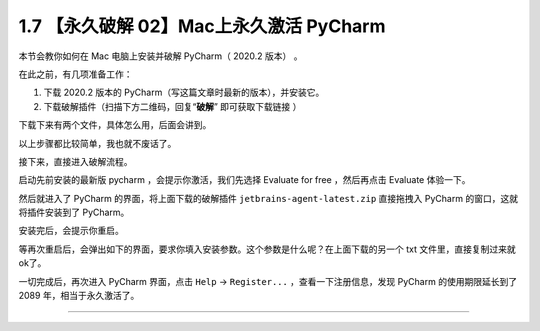1.7 【永久破解 02】Mac上永久激活 PyCharm
========================================

|image0|

本节会教你如何在 Mac 电脑上安装并破解 PyCharm（ 2020.2 版本） 。

在此之前，有几项准备工作：

1. 下载 2020.2 版本的 PyCharm（写这篇文章时最新的版本），并安装它。

2. 下载破解插件（扫描下方二维码，回复“**破解**” 即可获取下载链接 ）

|image1|

下载下来有两个文件，具体怎么用，后面会讲到。

|image2|

以上步骤都比较简单，我也就不废话了。

接下来，直接进入破解流程。

启动先前安装的最新版 pycharm ，会提示你激活，我们先选择 Evaluate for
free ，然后再点击 Evaluate 体验一下。

|image3|

然后就进入了 PyCharm 的界面，将上面下载的破解插件
``jetbrains-agent-latest.zip`` 直接拖拽入 PyCharm
的窗口，这就将插件安装到了 PyCharm。

安装完后，会提示你重启。

|image4|

等再次重启后，会弹出如下的界面，要求你填入安装参数。这个参数是什么呢？在上面下载的另一个
txt 文件里，直接复制过来就ok了。

|image5|

一切完成后，再次进入 PyCharm 界面，点击 ``Help`` -> ``Register...``
，查看一下注册信息，发现 PyCharm 的使用期限延长到了 2089
年，相当于永久激活了。

|image6|

--------------

|image7|

.. |image0| image:: http://image.iswbm.com/20200804124133.png
.. |image1| image:: http://image.iswbm.com/20200822232148.png
.. |image2| image:: http://image.iswbm.com/20200822231023.png
.. |image3| image:: http://image.iswbm.com/20200822224451.png
.. |image4| image:: http://image.iswbm.com/image-20200822225834782.png
.. |image5| image:: http://image.iswbm.com/20200822225455.png
.. |image6| image:: http://image.iswbm.com/20200822225534.png
.. |image7| image:: http://image.iswbm.com/20200607174235.png

